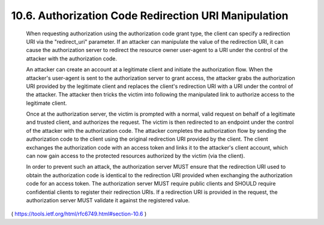 10.6.  Authorization Code Redirection URI Manipulation
---------------------------------------------------------------

   When requesting authorization using the authorization code grant
   type, the client can specify a redirection URI via the "redirect_uri"
   parameter.  If an attacker can manipulate the value of the
   redirection URI, it can cause the authorization server to redirect
   the resource owner user-agent to a URI under the control of the
   attacker with the authorization code.

   An attacker can create an account at a legitimate client and initiate
   the authorization flow.  When the attacker's user-agent is sent to
   the authorization server to grant access, the attacker grabs the
   authorization URI provided by the legitimate client and replaces the
   client's redirection URI with a URI under the control of the
   attacker.  The attacker then tricks the victim into following the
   manipulated link to authorize access to the legitimate client.

   Once at the authorization server, the victim is prompted with a
   normal, valid request on behalf of a legitimate and trusted client,
   and authorizes the request.  The victim is then redirected to an
   endpoint under the control of the attacker with the authorization
   code.  The attacker completes the authorization flow by sending the
   authorization code to the client using the original redirection URI
   provided by the client.  The client exchanges the authorization code
   with an access token and links it to the attacker's client account,
   which can now gain access to the protected resources authorized by
   the victim (via the client).

   In order to prevent such an attack, the authorization server MUST
   ensure that the redirection URI used to obtain the authorization code
   is identical to the redirection URI provided when exchanging the
   authorization code for an access token.  The authorization server
   MUST require public clients and SHOULD require confidential clients
   to register their redirection URIs.  If a redirection URI is provided
   in the request, the authorization server MUST validate it against the
   registered value.

( https://tools.ietf.org/html/rfc6749.html#section-10.6 )
